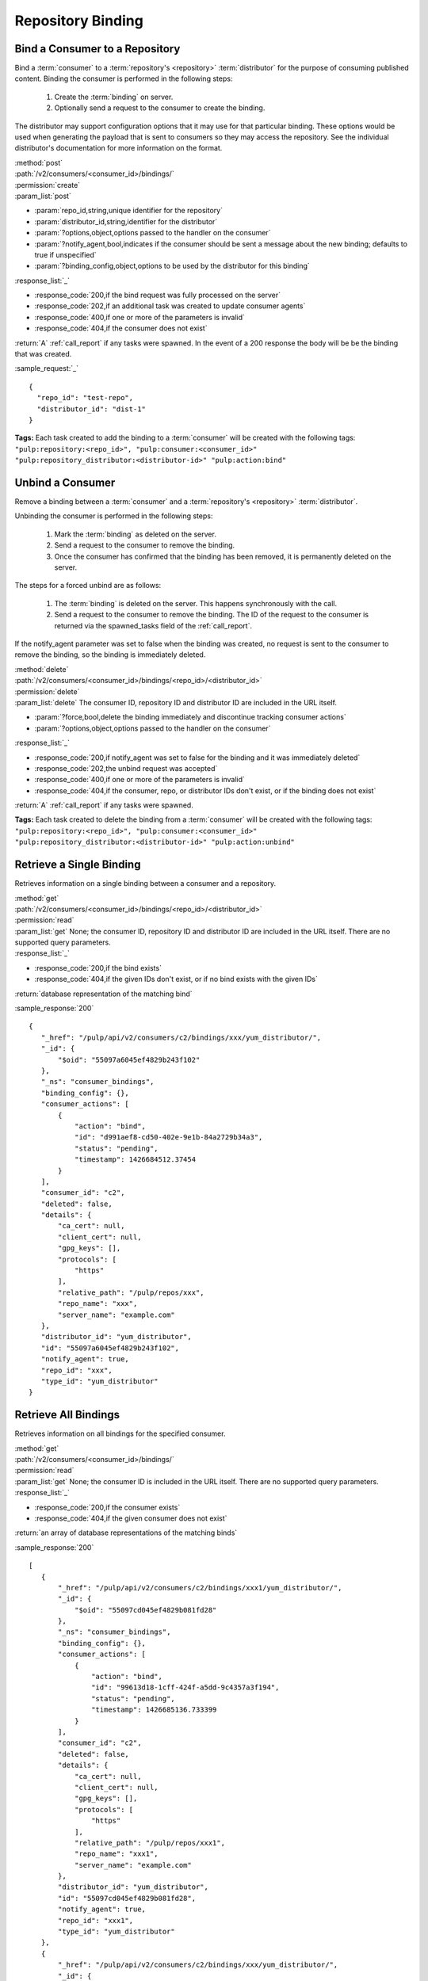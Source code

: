 Repository Binding
==================

.. _bind:

Bind a Consumer to a Repository
-------------------------------

Bind a :term:`consumer` to a :term:`repository's <repository>` :term:`distributor`
for the purpose of consuming published content.  Binding the consumer is performed
in the following steps:

 1. Create the :term:`binding` on server.
 2. Optionally send a request to the consumer to create the binding.

The distributor may support configuration options that it may use for that particular
binding. These options would be used when generating the payload that is sent to consumers
so they may access the repository. See the individual distributor's documentation for
more information on the format.

| :method:`post`
| :path:`/v2/consumers/<consumer_id>/bindings/`
| :permission:`create`
| :param_list:`post`

* :param:`repo_id,string,unique identifier for the repository`
* :param:`distributor_id,string,identifier for the distributor`
* :param:`?options,object,options passed to the handler on the consumer`
* :param:`?notify_agent,bool,indicates if the consumer should be sent a message about the new binding; defaults to true if unspecified`
* :param:`?binding_config,object,options to be used by the distributor for this binding`

| :response_list:`_`

* :response_code:`200,if the bind request was fully processed on the server`
* :response_code:`202,if an additional task was created to update consumer agents`
* :response_code:`400,if one or more of the parameters is invalid`
* :response_code:`404,if the consumer does not exist`

| :return:`A` :ref:`call_report` if any tasks were spawned.  In the event of a 200 response the body will be be the binding that was created.

:sample_request:`_` ::

 {
   "repo_id": "test-repo",
   "distributor_id": "dist-1"
 }

**Tags:**
Each task created to add the binding to a :term:`consumer`
will be created with the following tags: ``"pulp:repository:<repo_id>",
"pulp:consumer:<consumer_id>"
"pulp:repository_distributor:<distributor-id>"
"pulp:action:bind"``

.. _unbind:

Unbind a Consumer
-----------------

Remove a binding between a :term:`consumer` and a :term:`repository's <repository>` :term:`distributor`.

Unbinding the consumer is performed in the following steps:

 1. Mark the :term:`binding` as deleted on the server.
 2. Send a request to the consumer to remove the binding.
 3. Once the consumer has confirmed that the binding has been removed, it is permanently
    deleted on the server.

The steps for a forced unbind are as follows:

 1. The :term:`binding` is deleted on the server. This happens synchronously with the call.
 2. Send a request to the consumer to remove the binding.  The ID of the request to the consumer
    is returned via the spawned_tasks field of the :ref:`call_report`.

If the notify_agent parameter was set to false when the binding was created, no request is sent
to the consumer to remove the binding, so the binding is immediately deleted.

| :method:`delete`
| :path:`/v2/consumers/<consumer_id>/bindings/<repo_id>/<distributor_id>`
| :permission:`delete`
| :param_list:`delete` The consumer ID, repository ID and distributor ID are included
  in the URL itself.

* :param:`?force,bool,delete the binding immediately and discontinue tracking consumer actions`
* :param:`?options,object,options passed to the handler on the consumer`

| :response_list:`_`

* :response_code:`200,if notify_agent was set to false for the binding and it was immediately deleted`
* :response_code:`202,the unbind request was accepted`
* :response_code:`400,if one or more of the parameters is invalid`
* :response_code:`404,if the consumer, repo, or distributor IDs don't exist, or if the binding does not exist`

| :return:`A` :ref:`call_report` if any tasks were spawned.

**Tags:**
Each task created to delete the binding from a :term:`consumer`
will be created with the following tags: ``"pulp:repository:<repo_id>",
"pulp:consumer:<consumer_id>"
"pulp:repository_distributor:<distributor-id>"
"pulp:action:unbind"``

Retrieve a Single Binding
-------------------------

Retrieves information on a single binding between a consumer and a repository.

| :method:`get`
| :path:`/v2/consumers/<consumer_id>/bindings/<repo_id>/<distributor_id>`
| :permission:`read`
| :param_list:`get` None; the consumer ID, repository ID and distributor ID are included
  in the URL itself. There are no supported query parameters.
| :response_list:`_`

* :response_code:`200,if the bind exists`
* :response_code:`404,if the given IDs don't exist, or if no bind exists with the given IDs`

| :return:`database representation of the matching bind`

:sample_response:`200` ::

 {
    "_href": "/pulp/api/v2/consumers/c2/bindings/xxx/yum_distributor/",
    "_id": {
        "$oid": "55097a6045ef4829b243f102"
    },
    "_ns": "consumer_bindings",
    "binding_config": {},
    "consumer_actions": [
        {
            "action": "bind",
            "id": "d991aef8-cd50-402e-9e1b-84a2729b34a3",
            "status": "pending",
            "timestamp": 1426684512.37454
        }
    ],
    "consumer_id": "c2",
    "deleted": false,
    "details": {
        "ca_cert": null,
        "client_cert": null,
        "gpg_keys": [],
        "protocols": [
            "https"
        ],
        "relative_path": "/pulp/repos/xxx",
        "repo_name": "xxx",
        "server_name": "example.com"
    },
    "distributor_id": "yum_distributor",
    "id": "55097a6045ef4829b243f102",
    "notify_agent": true,
    "repo_id": "xxx",
    "type_id": "yum_distributor"
 }


Retrieve All Bindings
---------------------

Retrieves information on all bindings for the specified consumer.

| :method:`get`
| :path:`/v2/consumers/<consumer_id>/bindings/`
| :permission:`read`
| :param_list:`get` None; the consumer ID is included in the URL itself.
      There are no supported query parameters.
| :response_list:`_`

* :response_code:`200,if the consumer exists`
* :response_code:`404,if the given consumer does not exist`

| :return:`an array of database representations of the matching binds`

:sample_response:`200` ::

 [
    {
        "_href": "/pulp/api/v2/consumers/c2/bindings/xxx1/yum_distributor/",
        "_id": {
            "$oid": "55097cd045ef4829b081fd28"
        },
        "_ns": "consumer_bindings",
        "binding_config": {},
        "consumer_actions": [
            {
                "action": "bind",
                "id": "99613d18-1cff-424f-a5dd-9c4357a3f194",
                "status": "pending",
                "timestamp": 1426685136.733399
            }
        ],
        "consumer_id": "c2",
        "deleted": false,
        "details": {
            "ca_cert": null,
            "client_cert": null,
            "gpg_keys": [],
            "protocols": [
                "https"
            ],
            "relative_path": "/pulp/repos/xxx1",
            "repo_name": "xxx1",
            "server_name": "example.com"
        },
        "distributor_id": "yum_distributor",
        "id": "55097cd045ef4829b081fd28",
        "notify_agent": true,
        "repo_id": "xxx1",
        "type_id": "yum_distributor"
    },
    {
        "_href": "/pulp/api/v2/consumers/c2/bindings/xxx/yum_distributor/",
        "_id": {
            "$oid": "55097a6045ef4829b243f102"
        },
        "_ns": "consumer_bindings",
        "binding_config": {},
        "consumer_actions": [
            {
                "action": "bind",
                "id": "d991aef8-cd50-402e-9e1b-84a2729b34a3",
                "status": "pending",
                "timestamp": 1426684512.37454
            }
        ],
        "consumer_id": "c2",
        "deleted": false,
        "details": {
            "ca_cert": null,
            "client_cert": null,
            "gpg_keys": [],
            "protocols": [
                "https"
            ],
            "relative_path": "/pulp/repos/xxx",
            "repo_name": "xxx",
            "server_name": "example.com"
        },
        "distributor_id": "yum_distributor",
        "id": "55097a6045ef4829b243f102",
        "notify_agent": true,
        "repo_id": "xxx",
        "type_id": "yum_distributor"
    }
 ]


Retrieve Binding By Consumer And Repository
-------------------------------------------

Retrieves information on all bindings between a consumer and a repository.

| :method:`get`
| :path:`/v2/consumers/<consumer_id>/bindings/<repo_id>/`
| :permission:`read`
| :param_list:`get` None; the consumer and repository IDs are included
      in the URL itself. There are no supported query parameters.
| :response_list:`_`

* :response_code:`200,if both the consumer and repository IDs are valid`
* :response_code:`404,if one or both of the given ids are not valid`

| :return:`an array of objects, where each object represents a binding`

:sample_response:`200` ::

 [
  {
    "notify_agent": true,
    "repo_id": "test_repo",
    "_href": "/pulp/api/v2/consumers/test_consumer/bindings/test_repo/test_distributor/",
    "type_id": "test_distributor",
    "consumer_actions": [
      {
        "status": "pending",
        "action": "bind",
        "id": "3a8713bb-6902-4f11-a725-17c7f1f6586a",
        "timestamp": 1402688658.785708
      }
    ],
    "_ns": "consumer_bindings",
    "distributor_id": "test_distributor",
    "consumer_id": "test_consumer",
    "deleted": false,
    "binding_config": {},
    "details": {
      "server_name": "pulp.example.com",
      "ca_cert": null,
      "relative_path": "/pulp/repos/test_repo",
      "gpg_keys": [],
      "client_cert": null,
      "protocols": [
        "https"
      ],
      "repo_name": "test_repo"
    },
    "_id": {
      "$oid": "539b54927bc8f6388640871d"
    },
    "id": "539b54927bc8f6388640871d"
  }
 ]

